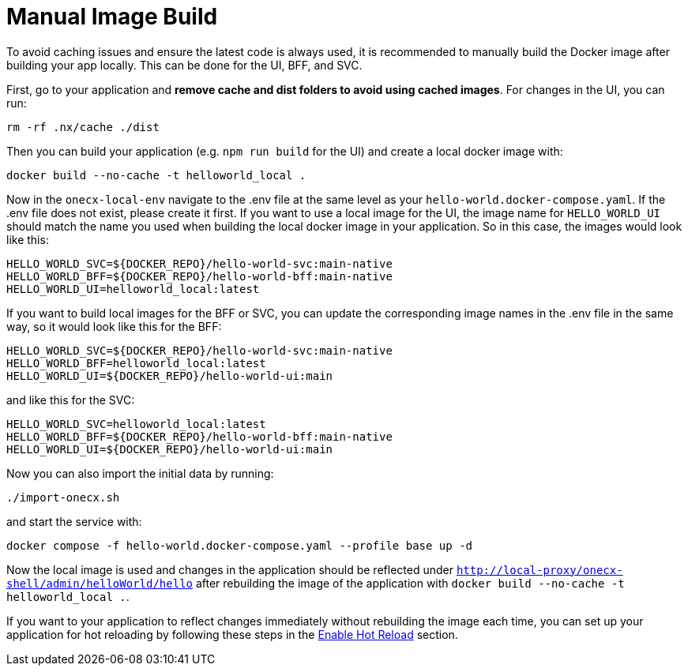 [#manual-image-build]
= Manual Image Build

To avoid caching issues and ensure the latest code is always used, it is recommended to manually build the Docker image after building your app locally. This can be done for the UI, BFF, and SVC.

First, go to your application and *remove cache and dist folders to avoid using cached images*. For changes in the UI, you can run:

[source,sh]
----
rm -rf .nx/cache ./dist
----

Then you can build your application (e.g. `npm run build` for the UI) and create a local docker image with:

[source,sh]
----
docker build --no-cache -t helloworld_local .
----

Now in the `onecx-local-env` navigate to the .env file at the same level as your `hello-world.docker-compose.yaml`. If the .env file does not exist, please create it first.
If you want to use a local image for the UI, the image name for `HELLO_WORLD_UI` should match the name you used when building the local docker image in your application. So in this case, the images would look like this:

[source,env]
----
HELLO_WORLD_SVC=${DOCKER_REPO}/hello-world-svc:main-native
HELLO_WORLD_BFF=${DOCKER_REPO}/hello-world-bff:main-native
HELLO_WORLD_UI=helloworld_local:latest
----

If you want to build local images for the BFF or SVC, you can update the corresponding image names in the .env file in the same way, so it would look like this for the BFF:

[source,env]
----
HELLO_WORLD_SVC=${DOCKER_REPO}/hello-world-svc:main-native
HELLO_WORLD_BFF=helloworld_local:latest
HELLO_WORLD_UI=${DOCKER_REPO}/hello-world-ui:main
----

and like this for the SVC:

[source,env]
----
HELLO_WORLD_SVC=helloworld_local:latest
HELLO_WORLD_BFF=${DOCKER_REPO}/hello-world-bff:main-native
HELLO_WORLD_UI=${DOCKER_REPO}/hello-world-ui:main
----

Now you can also import the initial data by running:

[source,sh]
----
./import-onecx.sh
----

and start the service with:

[source,sh]
----
docker compose -f hello-world.docker-compose.yaml --profile base up -d
----

Now the local image is used and changes in the application should be reflected under `http://local-proxy/onecx-shell/admin/helloWorld/hello` after rebuilding the image of the application with `docker build --no-cache -t helloworld_local .`.

If you want to your application to reflect changes immediately without rebuilding the image each time, you can set up your application for hot reloading by following these steps in the xref:./enable_hot_reload.adoc[Enable Hot Reload] section.